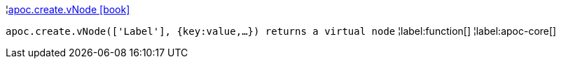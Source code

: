 ¦xref::overview/apoc.create/apoc.create.vNode.adoc[apoc.create.vNode icon:book[]] +

`apoc.create.vNode(['Label'], {key:value,...}) returns a virtual node`
¦label:function[]
¦label:apoc-core[]
